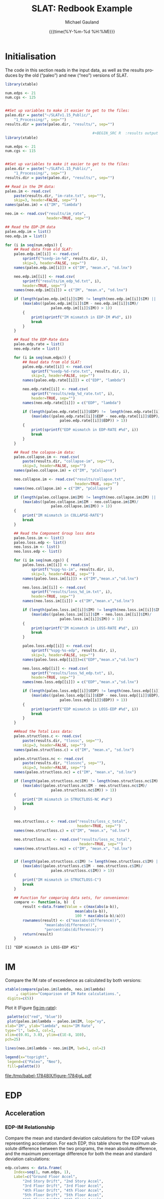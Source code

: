  #+Title:     SLAT: Redbook Example
#+AUTHOR:    Michael Gauland
#+EMAIL:     michael.gauland@canterbury.ac.nz
#+DATE:      {{{time(%Y-%m-%d %H:%M)}}}
#+DESCRIPTION: 
#+KEYWORDS:
#+LANGUAGE:  en
#+OPTIONS:   H:6 num:t toc:4 \n:nil @:t ::t |:t ^:{} -:t f:t *:t <:t
#+OPTIONS:   TeX:dvipng LaTeX:dvipng skip:nil d:nil todo:t pri:nil tags:not-in-toc
#+OPTIONS:   timestamp:t email:t
#+OPTIONS:   ':t
#+INFOJS_OPT: view:nil toc:t ltoc:t mouse:underline buttons:0 path:http://orgmode.org/org-info.js
#+EXPORT_SELECT_TAGS: export
#+EXPORT_EXCLUDE_TAGS: noexport
#+LaTeX_CLASS: article
#+LaTeX_CLASS_OPTIONS: [a4paper]
#+LATEX_HEADER: \usepackage{unicode-math}
#+LaTex_header: \usepackage{epstopdf}
#+LATEX_HEADER: \usepackage{register}
#+LATEX_HEADER: \usepackage{bytefield}
#+LATEX_HEADER: \usepackage{parskip}
#+LATEX_HEADER: \usepackage{tabulary}
#+LATEX_HEADER: \usepackage[section]{placeins}
#+LATEX_HEADER: \usepackage[htt]{hyphenat}
#+LATEX_HEADER: \setlength{\parindent}{0pt}
#+LATEX_HEADER: \lstset{keywordstyle=\color{blue}\bfseries}
#+LATEX_HEADER: \newfontfamily\listingsfont[Scale=.7]{DejaVu Sans Mono}
#+LATEX_HEADER: \lstset{basicstyle=\listingsfont}
#+LATEX_HEADER: \lstset{showspaces=false}
#+LATEX_HEADER: \lstset{columns=fixed}
#+LATEX_HEADER: \lstset{extendedchars=true}
#+LATEX_HEADER: \lstset{frame=shadowbox}
#+LATEX_HEADER: \lstset{basicstyle=\ttfamily}
#+LATEX_HEADER: \definecolor{mygray}{gray}{0.8}
#+LATEX_HEADER: \lstset{rulesepcolor=\color{mygray}}
#+LATEX_HEADER: \lstdefinelanguage{dash}{rulecolor=\color{green},rulesepcolor=\color{mygray},frameround=ffff,backgroundcolor=\color{white}}
#+LATEX_HEADER: \lstdefinelanguage{fundamental}{basicstyle=\ttfamily\scriptsize,rulesepcolor=\color{cyan},frameround=tttt,backgroundcolor=\color{white},breaklines=true}
#+LATEX_HEADER: \usepackage{pst-circ}
#+LATEX_HEADER: \usepackage[hang,small,bf]{caption}
#+LATEX_HEADER: \setlength{\captionmargin}{20pt}
#+LINK_UP:   
#+LINK_HOME: 
#+XSLT:
#+STARTUP: overview
#+STARTUP: align
#+STARTUP: noinlineimages
#+PROPERTY: header-args:R  :session *R-RB*
#+PROPERTY: header-args    :exports both

\clearpage
* Initialisation
  The code in this section reads in the input data, as well as the results
  produces by the old ("paleo") and new ("neo") versions of SLAT.

  #+BEGIN_SRC R  :results output :exports both
    library(xtable)

    num.edps <- 21
    num.cgs <- 125


    ##Set up variables to make it easier to get to the files:
    paleo.dir = paste("~/SLATv1.15_Public/",
        "1_Processing/", sep="")
    results.dir = paste(paleo.dir, "results/", sep="")

                                            ,#+BEGIN_SRC R  :results output :exports both
    library(xtable)

    num.edps <- 21
    num.cgs <- 115


    ##Set up variables to make it easier to get to the files:
    paleo.dir = paste("~/SLATv1.15_Public/",
        "1_Processing/", sep="")
    results.dir = paste(paleo.dir, "results/", sep="")

    ## Read in the IM data:
    paleo.im <- read.csv(
        paste(results.dir, "im-rate.txt", sep=""),
        skip=3, header=FALSE, sep="")
    names(paleo.im) = c("IM", "lambda")

    neo.im <- read.csv("results/im_rate", 
                       header=TRUE, sep="")

    ## Read the EDP-IM data
    paleo.edp.im = list()
    neo.edp.im = list()

    for (i in seq(num.edps)) {
        ## Read data from old SLAT:
        paleo.edp.im[[i]] <- read.csv(
            sprintf("%sedp-im-%d", results.dir, i),
            skip=3, header=FALSE, sep="")
        names(paleo.edp.im[[i]]) = c("IM", "mean.x", "sd.lnx")

        neo.edp.im[[i]] <- read.csv(
            sprintf("results/im_edp_%d.txt", i),
            header=TRUE, sep="")
        names(neo.edp.im[[i]]) = c("IM", "mean.x", "sd.lnx")

        if (length(paleo.edp.im[[i]]$IM) != length(neo.edp.im[[i]]$IM) ||
            (max(abs((paleo.edp.im[[i]]$IM - neo.edp.im[[i]]$IM)/
                         paleo.edp.im[[i]]$IM)) > 1))
            {
                print(sprintf("IM mismatch in EDP-IM #%d", i))
                break
            }
        }

        ## Read the EDP-Rate data
        paleo.edp.rate = list()
        neo.edp.rate = list()

        for (i in seq(num.edps)) {
            ## Read data from old SLAT:
            paleo.edp.rate[[i]] <- read.csv(
                sprintf("%sedp-%d-rate.txt", results.dir, i),
                skip=3, header=FALSE, sep="")
            names(paleo.edp.rate[[i]]) = c("EDP", "lambda")

            neo.edp.rate[[i]] <- read.csv(
                sprintf("results/edp_%d_rate.txt", i),
                header=TRUE, sep="")
            names(neo.edp.rate[[i]]) = c("EDP", "lambda")

            if (length(paleo.edp.rate[[i]]$EDP) !=  length(neo.edp.rate[[i]]$EDP) ||
                (max(abs((paleo.edp.rate[[i]]$EDP - neo.edp.rate[[i]]$EDP)/
                             paleo.edp.rate[[i]]$EDP)) > 1)) 
            {
                print(sprintf("EDP mismatch in EDP-RATE #%d", i))
                break
            }
        }

        ## Read the colapse-im data:
        paleo.collapse.im <- read.csv(
            paste(results.dir, "collapse-im", sep=""),
            skip=3, header=FALSE, sep="")
        names(paleo.collapse.im) = c("IM", "pCollapse")

        neo.collapse.im <- read.csv("results/collapse.txt", 
                                    header=TRUE, sep="")
        names(neo.collapse.im) = c("IM", "pCollapse")

        if (length(paleo.collapse.im$IM) != length(neo.collapse.im$IM) ||
            (max(abs((paleo.collapse.im$IM - neo.collapse.im$IM)/
                         paleo.collapse.im$IM)) > 1))
        {
            print("IM mismatch in COLLAPSE-RATE")
            break
        }

        ## Read the Component Group loss data
        paleo.loss.im <- list()
        paleo.loss.edp <- list()
        neo.loss.im <- list()
        neo.loss.edp <- list()

        for (i in seq(num.cgs)) {
            paleo.loss.im[[i]] <- read.csv(
                sprintf("%spg-%s-im", results.dir, i),
                skip=3, header=FALSE, sep="")
            names(paleo.loss.im[[i]]) = c("IM","mean.x","sd.lnx")

            neo.loss.im[[i]] <- read.csv(
                sprintf("results/loss_%d_im.txt", i),
                header=TRUE, sep="")
            names(neo.loss.im[[i]]) = c("IM","mean.x","sd.lnx")

            if (length(paleo.loss.im[[i]]$IM) != length(neo.loss.im[[i]]$IM) ||
                (max(abs((paleo.loss.im[[i]]$IM - neo.loss.im[[i]]$IM)/
                             paleo.loss.im[[i]]$IM)) > 1))
            {
                print(sprintf("IM mismatch in LOSS-RATE #%d", i))
                break
            }

            paleo.loss.edp[[i]] <- read.csv(
                sprintf("%spg-%s-edp", results.dir, i),
                skip=3, header=FALSE, sep="")
            names(paleo.loss.edp[[i]])=c("EDP","mean.x","sd.lnx")

            neo.loss.edp[[i]] <- read.csv(
                sprintf("results/loss_%d_edp.txt", i),
                header=TRUE, sep="")
            names(neo.loss.edp[[i]]) = c("EDP","mean.x","sd.lnx")

            if (length(paleo.loss.edp[[i]]$EDP) != length(neo.loss.edp[[i]]$EDP) ||
                (max(abs((paleo.loss.edp[[i]]$EDP - neo.loss.edp[[i]]$EDP)/
                             paleo.loss.edp[[i]]$EDP)) > 1))
            {
                print(sprintf("EDP mismatch in LOSS-EDP #%d", i))
                break
            }
        }

        ##Read the Total Loss data:
        paleo.structloss.c <- read.csv(
            paste(results.dir, "tlossc", sep=""),
            skip=3, header=FALSE, sep="")
        names(paleo.structloss.c) = c("IM", "mean.x", "sd.lnx")

        paleo.structloss.nc <- read.csv(
            paste(results.dir, "tlossnc", sep=""),
            skip=3, header=FALSE, sep="")
        names(paleo.structloss.nc) = c("IM", "mean.x", "sd.lnx")

        if (length(paleo.structloss.nc$IM) != length(neo.structloss.nc$IM) ||
            (max(abs((paleo.structloss.nc$IM - neo.structloss.nc$IM)/
                         paleo.structloss.nc$IM)) > 1))
        {
            print("IM mismatch in STRUCTLOSS-NC #%d")
            break
        }


        neo.structloss.c <- read.csv("results/loss_c_total", 
                                     header=TRUE, sep="")
        names(neo.structloss.c) = c("IM", "mean.x", "sd.lnx")

        neo.structloss.nc <- read.csv("results/loss_nc_total", 
                                      header=TRUE, sep="")
        names(neo.structloss.nc) = c("IM", "mean.x", "sd.lnx")


        if (length(paleo.structloss.c$IM) != length(neo.structloss.c$IM) ||
            (max(abs((paleo.structloss.c$IM - neo.structloss.c$IM)/
                         paleo.structloss.c$IM)) > 1))
        {
            print("IM mismatch in STRUCTLOSS-C")
            break
        }

        ## Function for comparing data sets, for convenience:
        compare <- function(a, b)  {
            result <-data.frame(Value = c(max(abs(a-b)),
                                    mean(abs(a-b)),
                                    100 * max(abs(a-b)/a)))
            rownames(result) <- c("max(abs(difference))",
    			      "mean(abs(difference))",
    			      "percent(abs(difference))")
            return(result)
        }
  #+END_SRC

  #+RESULTS:
  : [1] "EDP mismatch in LOSS-EDP #51"



\clearpage
* IM
  Compare the IM rate of exceedence as calculated by both versions:
  #+BEGIN_SRC R :results output latex :exports both
    xtable(compare(paleo.im$lambda, neo.im$lambda)
         , caption="Comparison of IM Rate calculations.",
  	 digits=c(5))
  #+END_SRC

  #+RESULTS:

  Plot it (Figure [[fig:im-rate]]):
  <<code:im-rate-plot>>
  #+NAME: im-rate
  #+HEADER: :results graphics :exports both
  #+HEADER: :file (org-babel-temp-file "./figure-" ".pdf")
  #+BEGIN_SRC R
     palette(c("red", "blue"))
     plot(paleo.im$lambda ~ paleo.im$IM, log="xy", 
  	xlab="IM", ylab="lambda", main="IM Rate",
  	type="l", lwd=3, col=1,
  	xlim=c(0.01, 3.0), ylim=c(1E-8, 1E0),
  	pch=25)

    lines(neo.im$lambda ~ neo.im$IM, lwd=1, col=2)

    legend(x="topright",
  	 legend=c("Paleo", "Neo"),
  	 fill=palette())
  #+END_SRC

  #+CAPTION: IM rate comparison ([[code:im-rate-plot][code]]).
  #+ATTR_LaTeX: :width \textwidth*4/4 :placement [h!bt]
  #+NAME: fig:im-rate
  #+RESULTS: im-rate
  [[file:/tmp/babel-17848lX/figure-1784lgL.pdf]]

\clearpage
* EDP
** Acceleration
*** EDP-IM Relationship
    Compare the mean and standard deviation calculations for the EDP values
    representing acceleration. For each EDP, this table shows the maximum
    absolute difference between the two programs, the mean absolute difference,
    and the maximum percentage difference for both the mean and standard
    deviation calculations:
    #+BEGIN_SRC R :results output latex :exports both
      edp.columns <- data.frame(
          Index=seq(1, num.edps, 1),
          Label=c("Ground Floor Accel",
              "2nd Story Drift", "2nd Story Accel",
              "3rd Floor Drift", "3rd Floor Accel",
              "4th Floor Drift", "4th Floor Accel",
              "5th Floor Drift", "5th Floor Accel",
              "6th Floor Drift", "6th Floor Accel",
              "7th Floor Drift", "7th Floor Accel",
              "8th Floor Drift", "8th Floor Accel",
              "9th Floor Drift", "9th Floor Accel",
              "10th Floor Drift", "10th Floor Accel",
              "Roof Drift", "Roof Accel"),
          stringsAsFactors=FALSE)

      acceleration.cols = edp.columns[seq(1, num.edps, 2),]
      drift.cols = edp.columns[seq(2, num.edps, 2),]

      edp.comparion <- as.data.frame(
          matrix(nrow=length(acceleration.cols$Index), ncol=7),
          stringsasfactors=FALSE)
      names(edp.comparion) <- c("Floor", "mean.max", "mean.avg",
                                "mean.pct", "sd.max", "sd.avg",
                                "sd.pct")

      for (i in 1:nrow(acceleration.cols)) {
          index <- acceleration.cols[i,]$Index
          edp.comparion[i,]$Floor <- acceleration.cols[i,]$Label

          temp <- compare(paleo.edp.im[[index]]$mean.x,
                          neo.edp.im[[index]]$mean.x)

          edp.comparion[i,]$mean.max <- temp[1,]
          edp.comparion[i,]$mean.avg <- temp[2,]
          edp.comparion[i,]$mean.pct <- temp[3,]

          temp <- compare(paleo.edp.im[[index]]$sd.lnx,
                          neo.edp.im[[index]]$sd.lnx)
          edp.comparion[i,]$sd.max <- temp[1,]
          edp.comparion[i,]$sd.avg <- temp[2,]
          edp.comparion[i,]$sd.pct <- temp[3,]
      }
      print(
          xtable(edp.comparion, 
                 caption="Comparison of EDP-IM calculations 
                          for acceleration EDPs.",
                 digits=c(5)),
          include.rownames=FALSE)
    #+END_SRC

    #+RESULTS:

    Plot the mean (Figure [[fig:accel-im-mean]]) and standard deviation (Figure [[fig:accel-im-sd-lnx]]):
    <<code:accel-im-mean>>
    #+NAME: accel-im-mean
    #+HEADER: :results graphics :exports both
    #+HEADER: :file (org-babel-temp-file "./figure-" ".pdf")
    #+BEGIN_SRC R
      palette(rainbow(nrow(acceleration.cols)))

      x.range <- c()
      y.range <- c()
      for (i in acceleration.cols$Index) {
          x.range <-range(x.range, paleo.edp.im[[i]]$IM)
          y.range <-range(y.range, paleo.edp.im[[i]]$mean.x)
      }
      plot(NULL, xlim=x.range, ylim=y.range, 
           xlab="IM", ylab="Mean Acceleration",
           main="Mean Acceleration vs. IM")

      for (i in 1:nrow(acceleration.cols)) {
          index = acceleration.cols[i,]$Index
          lines(paleo.edp.im[[index]]$mean.x ~
                paleo.edp.im[[index]]$IM, 
                col=i, lwd=3)

          lines(neo.edp.im[[index]]$mean.x ~ 
                neo.edp.im[[index]]$IM, 
                lwd=1)
      }
      legend(x="topleft", legend=acceleration.cols$Label,
    	 fill=palette())
    #+END_SRC

    #+CAPTION: mean(Acceleration EDP) vs. IM ([[code:accel-im-mean][code]]).
    #+ATTR_LaTeX: :width \textwidth*4/4 :placement [h!bt]
    #+NAME: fig:accel-im-mean
    #+RESULTS: accel-im-mean
    [[file:/tmp/babel-1757XZc/figure-1757ama.pdf]]

    #+NAME: accel-im-sd-lnx
    #+HEADER: :results graphics :exports both
    #+HEADER: :file (org-babel-temp-file "./figure-" ".pdf")
    #+BEGIN_SRC R
      palette(rainbow(nrow(acceleration.cols)))

      x.range <- c()
      y.range <- c()
      for (i in acceleration.cols$Index) {
          x.range <-range(x.range, paleo.edp.im[[i]]$IM)
          y.range <-range(y.range, paleo.edp.im[[i]]$sd.lnx)
      }
      plot(NULL, xlim=x.range, ylim=y.range, 
           xlab="IM", ylab="Sd Acceleration",
           main="Sd Acceleration vs. IM")

      for (i in 1:nrow(acceleration.cols)) {
          index = acceleration.cols[i,]$Index
          lines(paleo.edp.im[[index]]$sd.lnx ~ 
                paleo.edp.im[[index]]$IM, 
                col=i, lwd=3)

          lines(neo.edp.im[[index]]$sd.lnx ~ 
                neo.edp.im[[index]]$IM, 
                lwd=1)
      }
      legend(x="topright", legend=acceleration.cols$Label,
    	 fill=palette())
    #+END_SRC

    #+CAPTION: SD(ln(Acceleration EDP)) vs. IM ([[accel-im-sd-lnx][code]])
    #+ATTR_LaTeX: :width \textwidth*4/4 :placement [h!bt]
    #+NAME: fig:accel-im-sd-lnx
    #+RESULTS: accel-im-sd-lnx
    [[file:/tmp/babel-1757XZc/figure-17570Bb.pdf]]

\clearpage
*** Rate Relationship
    Compare the EDP-RATE calculations, for acceleration-type EDPS:
    #+BEGIN_SRC R :results output latex :exports both
      edp.comparion <- as.data.frame(
          matrix(nrow=length(acceleration.cols$Index), ncol=4),
          stringsasfactors=FALSE)

      names(edp.comparion) <- c("Floor", "mean", "avg", "pct")

      for (i in 1:nrow(acceleration.cols)) {
          index <- acceleration.cols[i,]$Index
          edp.comparion[i,]$Floor <- acceleration.cols[i,]$Label

          temp <- compare(paleo.edp.rate[[index]]$lambda,
                          neo.edp.rate[[index]]$lambda)

          edp.comparion[i,]$mean <- temp[1,]
          edp.comparion[i,]$avg <- temp[2,]
          edp.comparion[i,]$pct <- temp[3,]
      }
      print(xtable(edp.comparion,
                   caption="Comparion of EDP-RATE calculations, for 
    			acceleration-type EDPs",
                   digits=5),
    	include.rownames=FALSE)
     #+END_SRC

     #+RESULTS:

     Plot the calculated curves (Figure [[fig:accel-im-lambda]]):
    #+NAME: accel-im-lambda
    #+HEADER: :results graphics :exports both
    #+HEADER: :file (org-babel-temp-file "./figure-" ".pdf")
    #+BEGIN_SRC R
      palette(rainbow(nrow(acceleration.cols)))

      x.range <- c()
      y.range <- c()
      for (i in acceleration.cols$Index) {
          x.range <-range(x.range, paleo.edp.rate[[i]]$EDP)
          y.range <-range(y.range, paleo.edp.rate[[i]]$lambda)
      }
      plot(NULL, xlim=x.range, ylim=y.range, 
           xlab="EDP", ylab="Lambda",
           log="y",
           main="Lambda(Acceleration) vs. EDP")

      for (i in 1:nrow(acceleration.cols)) {
          index = acceleration.cols[i,]$Index
          lines(paleo.edp.rate[[index]]$lambda ~
                paleo.edp.rate[[index]]$EDP, col=i, lwd=3)

          lines(neo.edp.rate[[index]]$lambda ~
                neo.edp.rate[[index]]$EDP, lwd=1)
      }
      legend(x="topright", legend=acceleration.cols$Label,
    	 fill=palette())
    #+END_SRC

    #+CAPTION: SD(ln(Acceleration EDP)) vs. IM ([[accel-im-lambda][code]])
    #+ATTR_LaTeX: :width \textwidth*4/4 :placement [h!bt]
    #+NAME: fig:accel-im-lambda
    #+RESULTS: accel-im-lambda
    [[file:/tmp/babel-1757XZc/figure-17571Ci.pdf]]

\clearpage
** Drift   
*** EDP-IM Relationship
    Compare the mean and standard deviation calculations for the EDP values
    representing drift. For each EDP, this table shows the maximum
    absolute difference between the two programs, the mean absolute difference,
    and the maximum percentage difference for both the mean and standard
    deviation calculations:
    #+BEGIN_SRC R :results output latex :exports both
      edp.comparion <- as.data.frame(
          matrix(nrow=length(drift.cols$Index), ncol=7),
          stringsasfactors=FALSE)

      names(edp.comparion) <- c("Floor", "mean.max", "mean.avg",
                                "mean.pct", "sd.max", "sd.avg", 
                                "sd.pct")

      for (i in 1:nrow(drift.cols)) {
          index <- drift.cols[i,]$Index
          edp.comparion[i,]$Floor <- drift.cols[i,]$Label

          temp <- compare(paleo.edp.im[[index]]$mean.x,
                          neo.edp.im[[index]]$mean.x)
          edp.comparion[i,]$mean.max <- temp[1,]
          edp.comparion[i,]$mean.avg <- temp[2,]
          edp.comparion[i,]$mean.pct <- temp[3,]

          temp <- compare(paleo.edp.im[[index]]$sd.lnx,
                          neo.edp.im[[index]]$sd.lnx)
          edp.comparion[i,]$sd.max <- temp[1,]
          edp.comparion[i,]$sd.avg <- temp[2,]
          edp.comparion[i,]$sd.pct <- temp[3,]
      }
      print(xtable(edp.comparion, 
                   caption="Comparison of EDP-IM calculations
    			for drift EDPs.",
                   digits=c(5)),
    	include.rownames=FALSE)
    #+END_SRC

    Plot the mean (Figure [[fig:drift-im-mean]]) and standard deviation (Figure [[fig:drift-im-sd-lnx]]):
    #+NAME: drift-im-mean
    #+HEADER: :results graphics
    #+HEADER: :file (org-babel-temp-file "./figure-" ".pdf")
    #+BEGIN_SRC R
      palette(rainbow(nrow(drift.cols)))

      x.range <- c()
      y.range <- c()
      for (i in drift.cols$Index) {
          x.range <-range(x.range, paleo.edp.im[[i]]$IM)
          y.range <-range(y.range, paleo.edp.im[[i]]$mean.x)
      }
      plot(NULL, xlim=x.range, ylim=y.range, 
           xlab="IM", ylab="Mean Drift",
           main="Mean Drift vs. IM")

      for (i in 1:nrow(drift.cols)) {
          index = drift.cols[i,]$Index
          lines(paleo.edp.im[[index]]$mean.x ~
                paleo.edp.im[[index]]$IM, col=i, lwd=3)

          lines(neo.edp.im[[index]]$mean.x ~
                neo.edp.im[[index]]$IM, lwd=1)
      }
      legend(x="topleft", legend=drift.cols$Label,
    	 fill=palette())
    #+END_SRC

    #+CAPTION: mean(Drift EDP) vs. IM ([[drift-im-mean][code]]).
    #+ATTR_LaTeX: :width \textwidth*4/4 :placement [h!bt]
    #+NAME: fig:drift-im-mean
    #+RESULTS: drift-im-mean
    [[file:/tmp/babel-1757XZc/figure-1757ama.pdf]]

    #+NAME: drift-im-sd-lnx
    #+HEADER: :results graphics
    #+HEADER: :file (org-babel-temp-file "./figure-" ".pdf")
    #+BEGIN_SRC R
      palette(rainbow(nrow(drift.cols)))

      x.range <- c()
      y.range <- c()
      for (i in drift.cols$Index) {
          x.range <-range(x.range, paleo.edp.im[[i]]$IM)
          y.range <-range(y.range, paleo.edp.im[[i]]$sd.lnx)
      }
      plot(NULL, xlim=x.range, ylim=y.range, 
           xlab="IM", ylab="Sd Drift",
           main="Sd Drift vs. IM")

      for (i in 1:nrow(drift.cols)) {
          index = drift.cols[i,]$Index
          lines(paleo.edp.im[[index]]$sd.lnx ~
                paleo.edp.im[[index]]$IM, col=i, lwd=3)

          lines(neo.edp.im[[index]]$sd.lnx ~
                neo.edp.im[[index]]$IM, lwd=1)
      }
      legend(x="topright", legend=drift.cols$Label, 
    	 fill=palette())
    #+END_SRC

    #+CAPTION: SD(ln(Drift EDP)) vs. IM ([[drift-im-sd-lnx][code]])
    #+ATTR_LaTeX: :width \textwidth*4/4 :placement [h!bt]
    #+NAME: fig:drift-im-sd-lnx
    #+RESULTS: drift-im-sd-lnx
    [[file:/tmp/babel-1757XZc/figure-17570Bb.pdf]]

\clearpage
*** Rate Relationship
    Compare the EDP-RATE calculations, for drift-type EDPS:
    #+BEGIN_SRC R :results output latex
      edp.comparion <- as.data.frame(
          matrix(nrow=length(drift.cols$Index), ncol=4),
          stringsasfactors=FALSE)

      names(edp.comparion) <- c("Floor", "mean", "avg", "pct")

      for (i in 1:nrow(drift.cols)) {
          index <- drift.cols[i,]$Index
          edp.comparion[i,]$Floor <- drift.cols[i,]$Label

          temp <- compare(paleo.edp.rate[[index]]$lambda,
                          neo.edp.rate[[index]]$lambda)
          edp.comparion[i,]$mean <- temp[1,]
          edp.comparion[i,]$avg <- temp[2,]
          edp.comparion[i,]$pct <- temp[3,]
      }
      print(xtable(edp.comparion,
                   caption="Comparion of EDP-RATE calculations,
    			for drift-type EDPs",
                   digits=5),
    	include.rownames=FALSE)
     #+END_SRC

     #+RESULTS:

     Plot the calculated curves (Figure [[fig:drift-im-lambda]]):
    #+NAME: drift-im-lambda
    #+HEADER: :results graphics
    #+HEADER: :file (org-babel-temp-file "./figure-" ".pdf")
    #+BEGIN_SRC R
      palette(rainbow(nrow(drift.cols)))

      x.range <- c()
      y.range <- c()
      for (i in drift.cols$Index) {
          x.range <-range(x.range, paleo.edp.rate[[i]]$EDP)
          y.range <-range(y.range, paleo.edp.rate[[i]]$lambda)
      }
      plot(NULL, xlim=x.range, ylim=y.range, 
           xlab="EDP", ylab="Lambda",
           log="y",
           main="Lambda(Drift) vs. EDP")

      for (i in 1:nrow(drift.cols)) {
          index = drift.cols[i,]$Index
          lines(paleo.edp.rate[[index]]$lambda ~ 
                paleo.edp.rate[[index]]$EDP, col=i, lwd=3)

          lines(neo.edp.rate[[index]]$lambda ~ 
                neo.edp.rate[[index]]$EDP, lwd=1)
      }
      legend(x="topright", legend=drift.cols$Label, 
    	 fill=palette())
    #+END_SRC

    #+CAPTION: SD(ln(Drift EDP)) vs. IM ([[drift-im-lambda][code]])
    #+ATTR_LaTeX: :width \textwidth*4/4 :placement [h!bt]
    #+NAME: fig:drift-im-lambda
    #+RESULTS: drift-im-lambda
    [[file:/tmp/babel-1757XZc/figure-17571Ci.pdf]]
\clearpage
* COLLAPSE
  Compare the two versions:
  #+BEGIN_SRC R :results output latex
    xtable(compare(paleo.collapse.im$pCollapse,
    	       neo.collapse.im$pCollapse),
  	 caption="Comparison of Collapse-IM calculations.",
  	 digits=c(5))
  #+END_SRC

  #+RESULTS:

  Plot it the collapse curves:
  #+NAME: collapse-im
  #+HEADER: :results graphics
  #+HEADER: :file (org-babel-temp-file "./figure-" ".pdf")
  #+BEGIN_SRC R 
    palette(c("red", "blue"))
    plot(paleo.collapse.im$pCollapse ~ paleo.collapse.im$IM, 
         log="", lwd=5,
         xlab="IM", ylab="pCollapse", main="COLLAPSE Rate",
         type="p", col=1)

    lines(neo.collapse.im$pCollapse ~ neo.collapse.im$IM, 
        col=2, lwd=3)

    legend(x="right",
         legend=c("Paleo", "Neo"),
         fill=palette())
  #+END_SRC

  #+CAPTION: Probability of Collapse calculations
  #+ATTR_LaTeX: :width \textwidth*4/4 :placement [h!bt]
  #+NAME: fig:collapse-im
  #+RESULTS: collapse-im
  [[file:/tmp/babel-1757XZc/figure-1757lVt.pdf]]

  The overall rate of collapse:
  #+BEGIN_SRC R  :results value 
    paleo.rate <- scan(paste(results.dir, "collapse-rate", 
                             sep=""), skip=3)
    neo.rate <- as.numeric(scan("results/collrate.txt", 
                                what="string")[8])
    paste(
        sprintf("Paleo: %5.3e; Neo: %5.3e; error: %3.2f%%", 
                paleo.rate,
                neo.rate, 
                (100*abs(neo.rate - paleo.rate)/paleo.rate)),
        sep="\n")
  #+END_SRC
  
  #+RESULTS:
  : Paleo: 2.125e-04; Neo: 2.159e-04; error: 1.57%

\clearpage
* Component Groups
  #+BEGIN_SRC R :results output latex :exports both
    ## This data comes from the old Example 2 input file, desc
    ## ribing the component groups:
    cgs.descrip <- data.frame(

        matrix( c(1, 2, 2, 20, 2, 2, 2, 32, 3, 2, 4, 20, 4,
    2, 4, 32, 5, 2, 6, 20, 6, 2, 6, 32, 7, 2, 8, 20, 8, 2,
    8, 32, 9, 2, 10, 20, 10, 2, 10, 32, 11, 2, 12, 20, 12,
    2, 12, 32, 13, 2, 14, 20, 14, 2, 14, 32, 15, 2, 16, 20,
    16, 2, 16, 32, 17, 2, 18, 20, 18, 2, 18, 32, 19, 2, 20,
    20, 20, 2, 20, 32, 21, 3, 2, 20, 22, 3, 4, 20, 23, 3,
    6, 20, 24, 3, 8, 20, 25, 3, 10, 20, 26, 3, 12, 20, 27,
    3, 14, 20, 28, 3, 16, 20, 29, 3, 18, 20, 30, 3, 20, 20,
    31, 105, 2, 728, 32, 105, 4, 728, 33, 105, 6, 728, 34,
    105, 8, 728, 35, 105, 10, 728, 36, 105, 12, 728, 37,
    105, 14, 728, 38, 105, 16, 728, 39, 105, 18, 728, 40,
    105, 20, 728, 41, 106, 2, 728, 42, 106, 4, 728, 43,
    106, 6, 728, 44, 106, 8, 728, 45, 106, 10, 728, 46,
    106, 12, 728, 47, 106, 14, 728, 48, 106, 16, 728, 49,
    106, 18, 728, 50, 106, 20, 728, 51, 107, 2, 157, 52,
    107, 4, 157, 53, 107, 6, 157, 54, 107, 8, 157, 55, 107,
    10, 157, 56, 107, 12, 157, 57, 107, 14, 157, 58, 107,
    16, 157, 59, 107, 18, 157, 60, 107, 20, 157, 61, 203,
    3, 728, 62, 203, 5, 728, 63, 203, 7, 728, 64, 203, 9,
    728, 65, 203, 11, 728, 66, 203, 13, 728, 67, 203, 15,
    728, 68, 203, 17, 728, 69, 203, 19, 728, 70, 203, 21,
    728, 71, 211, 3, 73, 72, 211, 5, 73, 73, 211, 7, 73,
    74, 211, 9, 73, 75, 211, 11, 73, 76, 211, 13, 73, 77,
    211, 15, 73, 78, 211, 17, 73, 79, 211, 19, 73, 80, 211,
    21, 73, 81, 205, 21, 4, 82, 214, 1, 10, 83, 214, 3, 10,
    84, 214, 5, 10, 85, 214, 7, 10, 86, 214, 9, 10, 87,
    214, 11, 10, 88, 214, 13, 10, 89, 214, 15, 10, 90, 214,
    17, 10, 91, 214, 19, 10, 92, 108, 2, 10, 93, 108, 4,
    10, 94, 108, 6, 10, 95, 108, 8, 10, 96, 108, 10, 10,
    97, 108, 12, 10, 98, 108, 14, 10, 99, 108, 16, 10, 100,
    108, 18, 10, 101, 108, 20, 10, 102, 208, 1, 53, 103,
    208, 3, 53, 104, 208, 5, 53, 105, 208, 7, 53, 106, 208,
    9, 53, 107, 208, 11, 53, 108, 208, 13, 53, 109, 208,
    15, 53, 110, 208, 17, 53, 111, 208, 19, 53, 112, 209,
    5, 16, 113, 209, 11, 16, 114, 209, 19, 16, 115, 210, 1,
    80, 116, 210, 3, 80, 117, 210, 5, 80, 118, 210, 7, 80,
    119, 210, 9, 80, 120, 210, 11, 80, 121, 210, 13, 80,
    122, 210, 15, 80, 123, 210, 17, 80, 124, 210, 19, 80,
    125, 204, 1, 2),
               ncol=4, byrow=TRUE) )

    names(cgs.descrip) <- c("Index","Type","EDP","Quantity") 
    component.types <- levels(factor(cgs.descrip$Type))
#+END_SRC

** Loss-EDP Relation
   #+BEGIN_SRC R :results output latex :exports both
    ## This data comes from the old Example 2 input file, desc
    ## ribing the component groups:
    cg.edp.summary <- as.data.frame(matrix(nrow=num.cgs, ncol=6))
    names(cg.edp.summary) <- c("mean.max", "mean.avg", "mean.pct",
    		       "sd.max", "sd.avg", "sd.pct")

    for (i in 1:num.cgs) {
        temp <- compare(paleo.loss.edp[[i]]$mean.x, 
                        neo.loss.edp[[i]]$mean.x)
        cg.edp.summary[i,]$mean.max <- temp[1,]
        cg.edp.summary[i,]$mean.avg <- temp[2,]
        cg.edp.summary[i,]$mean.pct <- temp[3,]

        temp <- compare(paleo.loss.edp[[i]]$sd.lnx,
                        neo.loss.edp[[i]]$sd.lnx)
        cg.edp.summary[i,]$sd.max <- temp[1,]
        cg.edp.summary[i,]$sd.avg <- temp[2,]
        cg.edp.summary[i,]$sd.pct <- temp[3,]
    }
   #+END_SRC

    
   #+BEGIN_SRC R :results output :exports both
    ## Function to print summary table of  group-EDP relations
    print.cg.edp.summary <- function(CG) {
        print(
            xtable(
                cg.edp.summary[cgs.descrip
  			 [cgs.descrip$Type==CG,]$Index,],
                caption=sprintf("Comparison of Component
    			      Groups of type #%s.", CG),
                digits=3))
    }
   #+END_SRC

   #+BEGIN_SRC R :results output :exports both
    ## Function to plot component group-EDP relations
    plot_cg_edp <- function(CG) {
        par(mfrow=c(2,1))
        components<-cgs.descrip[cgs.descrip$Type == CG,]$Index
        palette(rainbow(max(length(components), 2)))

        x.range <- c()
        y.range <- c()
        for (c in components) {
            x.range<-range(x.range, paleo.loss.edp[[c]]$EDP)
            y.range<-range(y.range,paleo.loss.edp[[c]]$mean.x)

            x.range<-range(x.range, neo.loss.edp[[c]]$EDP)
            y.range<-range(y.range,neo.loss.edp[[c]]$mean.x)
        }
        plot(NULL, xlim=x.range, ylim=y.range, 
             xlab="EDP", ylab="Mean(Loss)",
             log="",
             main=sprintf("Mean(Loss) vs. EDP, Component #%d", 
                 CG))

        for (i in 1:length(components)) {
            index = components[i]
            lines(paleo.loss.edp[[index]]$mean.x ~ 
  		paleo.loss.edp[[index]]$EDP, 
  		col=i, lwd=3)

            lines(neo.loss.edp[[index]]$mean.x ~ 
  		neo.loss.edp[[index]]$EDP, lwd=1)
        }
        ##legend(x="topright", legend=components, fill=palette())

        x.range <- c()
        y.range <- c()
        for (c in components) {
            x.range<-range(x.range,paleo.loss.edp[[c]]$EDP)
            y.range<-range(y.range,paleo.loss.edp[[c]]$sd.lnx)

            x.range<-range(x.range,neo.loss.edp[[c]]$EDP)
            y.range<-range(y.range,neo.loss.edp[[c]]$sd.lnx)
        }
        plot(NULL, xlim=x.range, ylim=y.range, 
             xlab="EDP", ylab="SD(ln(Loss))",
             log="",
             main=sprintf(
                 "SD(ln(Loss)) vs. EDP, Component #%d",
                 CG))

        for (i in 1:length(components)) {
            index = components[i]
            lines(paleo.loss.edp[[index]]$sd.lnx ~
  		paleo.loss.edp[[index]]$EDP,
  		col=i, lwd=3)

            lines(neo.loss.edp[[index]]$sd.lnx ~ 
  		neo.loss.edp[[index]]$EDP, 
  		lwd=1)
        }
        legend(x="topright", legend=components, fill=palette(), 
               ncol=4)
    }
   #+END_SRC

   #+RESULTS:

   \clearpage
*** Component Type #2
    #+BEGIN_SRC R :results output latex :exports both
      CG = 2
      print.cg.edp.summary(CG)
    #+END_SRC

    #+NAME: cg-2-edp
    #+HEADER: :results graphics
    #+HEADER: :file (org-babel-temp-file "./figure-" ".pdf")
    #+BEGIN_SRC R
      plot_cg_edp(2)
    #+END_SRC

    #+CAPTION: Components of type #2
    #+ATTR_LaTeX: :width \textwidth*4/4 :placement [h!bt]
    #+NAME: fig:cg-2-edp
    #+RESULTS: cg-2-edp
    [[file:/tmp/babel-1757XZc/figure-1757XMn.pdf]]

    \clearpage
*** Component Type #3
    #+BEGIN_SRC R :results output latex :exports both
      CG = 3
      print.cg.edp.summary(CG)
    #+END_SRC

    #+NAME: cg-3-edp
    #+HEADER: :results graphics
    #+HEADER: :file (org-babel-temp-file "./figure-" ".pdf")
    #+BEGIN_SRC R
      plot_cg_edp(CG)
    #+END_SRC

    #+CAPTION: Components of type #3
    #+ATTR_LaTeX: :width \textwidth*4/4 :placement [h!bt]
    #+NAME: fig:cg-3-edp
    #+RESULTS: cg-3-edp
    [[file:/tmp/babel-1757XZc/figure-1757XMn.pdf]]

    \clearpage
*** Component Type #105
    #+BEGIN_SRC R :results output latex :exports both
      CG = 105
      print.cg.edp.summary(CG)
    #+END_SRC

    #+NAME: cg-105-edp
    #+HEADER: :results graphics
    #+HEADER: :file (org-babel-temp-file "./figure-" ".pdf")
    #+BEGIN_SRC R
      plot_cg_edp(CG)
    #+END_SRC

    #+CAPTION: Components of type #105
    #+ATTR_LaTeX: :width \textwidth*4/4 :placement [h!bt]
    #+NAME: fig:cg-105-edp
    #+RESULTS: cg-105-edp
    [[file:/tmp/babel-1757XZc/figure-1757XMn.pdf]]

    \clearpage
*** Component Type #106
    #+BEGIN_SRC R :results output latex :exports both
      CG = 106
      print.cg.edp.summary(CG)
    #+END_SRC

    #+NAME: cg-106-edp
    #+HEADER: :results graphics
    #+HEADER: :file (org-babel-temp-file "./figure-" ".pdf")
    #+BEGIN_SRC R
      plot_cg_edp(CG)
    #+END_SRC

    #+CAPTION: Components of type #106
    #+ATTR_LaTeX: :width \textwidth*4/4 :placement [h!bt]
    #+NAME: fig:cg-106-edp
    #+RESULTS: cg-106-edp
    [[file:/tmp/babel-1757XZc/figure-1757XMn.pdf]]

    \clearpage
*** Component Type #107
    #+BEGIN_SRC R :results output latex :exports both
      CG = 107
      print.cg.edp.summary(CG)
    #+END_SRC

    #+NAME: cg-107-edp
    #+HEADER: :results graphics
    #+HEADER: :file (org-babel-temp-file "./figure-" ".pdf")
    #+BEGIN_SRC R
      plot_cg_edp(CG)
    #+END_SRC

    #+CAPTION: Components of type #107
    #+ATTR_LaTeX: :width \textwidth*4/4 :placement [h!bt]
    #+NAME: fig:cg-107-edp
    #+RESULTS: cg-107-edp
    [[file:/tmp/babel-1757XZc/figure-1757XMn.pdf]]

    \clearpage
*** Component Type #108
    #+BEGIN_SRC R :results output latex :exports both
      CG = 108
      print.cg.edp.summary(CG)
    #+END_SRC

    #+NAME: cg-108-edp
    #+HEADER: :results graphics
    #+HEADER: :file (org-babel-temp-file "./figure-" ".pdf")
    #+BEGIN_SRC R
      plot_cg_edp(CG)
    #+END_SRC

    #+CAPTION: Components of type #108
    #+ATTR_LaTeX: :width \textwidth*4/4 :placement [h!bt]
    #+NAME: fig:cg-108-edp
    #+RESULTS: cg-108-edp
    [[file:/tmp/babel-1757XZc/figure-1757XMn.pdf]]

    \clearpage
*** Component Type #203
    #+BEGIN_SRC R :results output latex :exports both
      CG = 203
      print.cg.edp.summary(CG)
    #+END_SRC

    #+NAME: cg-203-edp
    #+HEADER: :results graphics
    #+HEADER: :file (org-babel-temp-file "./figure-" ".pdf")
    #+BEGIN_SRC R
      plot_cg_edp(CG)
    #+END_SRC

    #+CAPTION: Components of type #203
    #+ATTR_LaTeX: :width \textwidth*4/4 :placement [h!bt]
    #+NAME: fig:cg-203-edp
    #+RESULTS: cg-203-edp
    [[file:/tmp/babel-1757XZc/figure-1757XMn.pdf]]

    \clearpage
*** Component Type #204
    #+BEGIN_SRC R :results output latex :exports both
      CG = 204
      print.cg.edp.summary(CG)
    #+END_SRC

    #+NAME: cg-204-edp
    #+HEADER: :results graphics
    #+HEADER: :file (org-babel-temp-file "./figure-" ".pdf")
    #+BEGIN_SRC R
      plot_cg_edp(CG)
    #+END_SRC

    #+CAPTION: Components of type #204
    #+ATTR_LaTeX: :width \textwidth*4/4 :placement [h!bt]
    #+NAME: fig:cg-204-edp
    #+RESULTS: cg-204-edp
    [[file:/tmp/babel-1757XZc/figure-1757XMn.pdf]]

    \clearpage
*** Component Type #205
    #+BEGIN_SRC R :results output latex :exports both
      CG = 205
      print.cg.edp.summary(CG)
    #+END_SRC

    #+NAME: cg-205-edp
    #+HEADER: :results graphics
    #+HEADER: :file (org-babel-temp-file "./figure-" ".pdf")
    #+BEGIN_SRC R
      plot_cg_edp(CG)
    #+END_SRC

    #+CAPTION: Components of type #205
    #+ATTR_LaTeX: :width \textwidth*4/4 :placement [h!bt]
    #+NAME: fig:cg-205-edp
    #+RESULTS: cg-205-edp
    [[file:/tmp/babel-1757XZc/figure-1757XMn.pdf]]

    \clearpage
*** Component Type #208
    #+BEGIN_SRC R :results output latex :exports both
      CG = 208
      print.cg.edp.summary(CG)
    #+END_SRC

    #+NAME: cg-208-edp
    #+HEADER: :results graphics
    #+HEADER: :file (org-babel-temp-file "./figure-" ".pdf")
    #+BEGIN_SRC R
      plot_cg_edp(CG)
    #+END_SRC

    #+CAPTION: Components of type #208
    #+ATTR_LaTeX: :width \textwidth*4/4 :placement [h!bt]
    #+NAME: fig:cg-208-edp
    #+RESULTS: cg-208-edp
    [[file:/tmp/babel-1757XZc/figure-1757XMn.pdf]]

    \clearpage
*** Component Type #209
    #+BEGIN_SRC R :results output latex :exports both
      CG = 209
      print.cg.edp.summary(CG)
    #+END_SRC

    #+NAME: cg-209-edp
    #+HEADER: :results graphics
    #+HEADER: :file (org-babel-temp-file "./figure-" ".pdf")
    #+BEGIN_SRC R
      plot_cg_edp(CG)
    #+END_SRC

    #+CAPTION: Components of type #209
    #+ATTR_LaTeX: :width \textwidth*4/4 :placement [h!bt]
    #+NAME: fig:cg-209-edp
    #+RESULTS: cg-209-edp
    [[file:/tmp/babel-1757XZc/figure-1757XMn.pdf]]

    \clearpage
*** Component Type #211
    #+BEGIN_SRC R :results output latex :exports both
      CG = 211
      print.cg.edp.summary(CG)
    #+END_SRC

    #+NAME: cg-211-edp
    #+HEADER: :results graphics
    #+HEADER: :file (org-babel-temp-file "./figure-" ".pdf")
    #+BEGIN_SRC R
      plot_cg_edp(CG)
    #+END_SRC

    #+CAPTION: Components of type #211
    #+ATTR_LaTeX: :width \textwidth*4/4 :placement [h!bt]
    #+NAME: fig:cg-211-edp
    #+RESULTS: cg-211-edp
    [[file:/tmp/babel-1757XZc/figure-1757XMn.pdf]]

    \clearpage
*** Component Type #214
    #+BEGIN_SRC R :results output latex :exports both
      CG = 214
      print.cg.edp.summary(CG)
    #+END_SRC

    #+NAME: cg-214-edp
    #+HEADER: :results graphics
    #+HEADER: :file (org-babel-temp-file "./figure-" ".pdf")
    #+BEGIN_SRC R
      plot_cg_edp(CG)
    #+END_SRC

    #+CAPTION: Components of type #214
    #+ATTR_LaTeX: :width \textwidth*4/4 :placement [h!bt]
    #+NAME: fig:cg-214-edp
    #+RESULTS: cg-214-edp
    [[file:/tmp/babel-1757XZc/figure-1757XMn.pdf]]

    \clearpage
** Loss-IM Relation
  #+BEGIN_SRC R :results output latex :exports both
    cg.im.summary <- as.data.frame(matrix(nrow=num.cgs, ncol=6))
    names(cg.im.summary) <- c("mean.max", "mean.avg", "mean.pct",
    		       "sd.max", "sd.avg", "sd.pct")

    for (i in 1:num.cgs) {
        temp <- compare(paleo.loss.im[[i]]$mean.x, 
                        neo.loss.im[[i]]$mean.x)
        cg.im.summary[i,]$mean.max <- temp[1,]
        cg.im.summary[i,]$mean.avg <- temp[2,]
        cg.im.summary[i,]$mean.pct <- temp[3,]

        temp <- compare(paleo.loss.im[[i]]$sd.lnx,
                        neo.loss.im[[i]]$sd.lnx)
        cg.im.summary[i,]$sd.max <- temp[1,]
        cg.im.summary[i,]$sd.avg <- temp[2,]
        cg.im.summary[i,]$sd.pct <- temp[3,]
    }
#+END_SRC

    
  #+BEGIN_SRC R :results output :exports both
    ## Function to print summary table of  group-IM relations
    print.cg.im.summary <- function(CG) {
        print(
            xtable(
                cg.im.summary[cgs.descrip
  			 [cgs.descrip$Type==CG,]$Index,],
                caption=sprintf("Comparison of Component
    			      Groups of type #%s.", CG),
                digits=3))
    }
    #+END_SRC

  #+BEGIN_SRC R :results output :exports both
    ## Function to plot component group-IM relations
    plot_cg_im <- function(CG) {
        par(mfrow=c(2,1))
        components<-cgs.descrip[cgs.descrip$Type == CG,]$Index
        palette(rainbow(max(length(components), 2)))

        x.range <- c()
        y.range <- c()
        for (c in components) {
            x.range<-range(x.range, paleo.loss.im[[c]]$IM)
            y.range<-range(y.range,paleo.loss.im[[c]]$mean.x)

            x.range<-range(x.range, neo.loss.im[[c]]$IM)
            y.range<-range(y.range,neo.loss.im[[c]]$mean.x)
        }
        plot(NULL, xlim=x.range, ylim=y.range, 
             xlab="IM", ylab="Mean(Loss)",
             log="",
             main=sprintf("Mean(Loss) vs. IM, Component #%d", 
                 CG))

        for (i in 1:length(components)) {
            index = components[i]
            lines(paleo.loss.im[[index]]$mean.x ~ 
  		paleo.loss.im[[index]]$IM, 
  		col=i, lwd=3)

            lines(neo.loss.im[[index]]$mean.x ~ 
  		neo.loss.im[[index]]$IM, lwd=1)
        }
        ##legend(x="topright", legend=components, fill=palette())

        x.range <- c()
        y.range <- c()
        for (c in components) {
            x.range<-range(x.range,paleo.loss.im[[c]]$IM)
            y.range<-range(y.range,paleo.loss.im[[c]]$sd.lnx)

            x.range<-range(x.range,neo.loss.im[[c]]$IM)
            y.range<-range(y.range,neo.loss.im[[c]]$sd.lnx)
        }
        plot(NULL, xlim=x.range, ylim=y.range, 
             xlab="IM", ylab="SD(ln(Loss))",
             log="",
             main=sprintf(
                 "SD(ln(Loss)) vs. IM, Component #%d",
                 CG))

        for (i in 1:length(components)) {
            index = components[i]
            lines(paleo.loss.im[[index]]$sd.lnx ~
  		paleo.loss.im[[index]]$IM,
  		col=i, lwd=3)

            lines(neo.loss.im[[index]]$sd.lnx ~ 
  		neo.loss.im[[index]]$IM, 
  		lwd=1)
        }
        legend(x="topright", legend=components, fill=palette(), 
               ncol=4)
    }
  #+END_SRC

\clearpage
*** Component Type #2
    #+BEGIN_SRC R :results output latex :exports both
      CG = 2
      print.cg.im.summary(CG)
    #+END_SRC

    #+NAME: cg-2-im
    #+HEADER: :results graphics
    #+HEADER: :file (org-babel-temp-file "./figure-" ".pdf")
    #+BEGIN_SRC R
      plot_cg_im(2)
    #+END_SRC

    #+CAPTION: Components of type #2
    #+ATTR_LaTeX: :width \textwidth*4/4 :placement [h!bt]
    #+NAME: fig:cg-2-im
    #+RESULTS: cg-2-im
    [[file:/tmp/babel-1757XZc/figure-1757XMn.pdf]]

\clearpage
*** Component Type #3
    #+BEGIN_SRC R :results output latex :exports both
      CG = 3
      print.cg.im.summary(CG)
    #+END_SRC

    #+NAME: cg-3-im
    #+HEADER: :results graphics
    #+HEADER: :file (org-babel-temp-file "./figure-" ".pdf")
    #+BEGIN_SRC R
      plot_cg_im(CG)
    #+END_SRC

    #+CAPTION: Components of type #3
    #+ATTR_LaTeX: :width \textwidth*4/4 :placement [h!bt]
    #+NAME: fig:cg-3-im
    #+RESULTS: cg-3-im
    [[file:/tmp/babel-1757XZc/figure-1757XMn.pdf]]

\clearpage
*** Component Type #105
    #+BEGIN_SRC R :results output latex :exports both
      CG = 105
      print.cg.im.summary(CG)
    #+END_SRC

    #+NAME: cg-105-im
    #+HEADER: :results graphics
    #+HEADER: :file (org-babel-temp-file "./figure-" ".pdf")
    #+BEGIN_SRC R
      plot_cg_im(CG)
    #+END_SRC

    #+CAPTION: Components of type #105
    #+ATTR_LaTeX: :width \textwidth*4/4 :placement [h!bt]
    #+NAME: fig:cg-105-im
    #+RESULTS: cg-105-im
    [[file:/tmp/babel-1757XZc/figure-1757XMn.pdf]]

\clearpage
*** Component Type #106
    #+BEGIN_SRC R :results output latex :exports both
      CG = 106
      print.cg.im.summary(CG)
    #+END_SRC

    #+NAME: cg-106-im
    #+HEADER: :results graphics
    #+HEADER: :file (org-babel-temp-file "./figure-" ".pdf")
    #+BEGIN_SRC R
      plot_cg_im(CG)
    #+END_SRC

    #+CAPTION: Components of type #106
    #+ATTR_LaTeX: :width \textwidth*4/4 :placement [h!bt]
    #+NAME: fig:cg-106-im
    #+RESULTS: cg-106-im
    [[file:/tmp/babel-1757XZc/figure-1757XMn.pdf]]

\clearpage
*** Component Type #107
    #+BEGIN_SRC R :results output latex :exports both
      CG = 107
      print.cg.im.summary(CG)
    #+END_SRC

    #+NAME: cg-107-im
    #+HEADER: :results graphics
    #+HEADER: :file (org-babel-temp-file "./figure-" ".pdf")
    #+BEGIN_SRC R
      plot_cg_im(CG)
    #+END_SRC

    #+CAPTION: Components of type #107
    #+ATTR_LaTeX: :width \textwidth*4/4 :placement [h!bt]
    #+NAME: fig:cg-107-im
    #+RESULTS: cg-107-im
    [[file:/tmp/babel-1757XZc/figure-1757XMn.pdf]]

\clearpage
*** Component Type #108
    #+BEGIN_SRC R :results output latex :exports both
      CG = 108
      print.cg.im.summary(CG)
    #+END_SRC

    #+NAME: cg-108-im
    #+HEADER: :results graphics
    #+HEADER: :file (org-babel-temp-file "./figure-" ".pdf")
    #+BEGIN_SRC R
      plot_cg_im(CG)
    #+END_SRC

    #+CAPTION: Components of type #108
    #+ATTR_LaTeX: :width \textwidth*4/4 :placement [h!bt]
    #+NAME: fig:cg-108-im
    #+RESULTS: cg-108-im
    [[file:/tmp/babel-1757XZc/figure-1757XMn.pdf]]

\clearpage
*** Component Type #203
    #+BEGIN_SRC R :results output latex :exports both
      CG = 203
      print.cg.im.summary(CG)
    #+END_SRC

    #+NAME: cg-203-im
    #+HEADER: :results graphics
    #+HEADER: :file (org-babel-temp-file "./figure-" ".pdf")
    #+BEGIN_SRC R
      plot_cg_im(CG)
    #+END_SRC

    #+CAPTION: Components of type #203
    #+ATTR_LaTeX: :width \textwidth*4/4 :placement [h!bt]
    #+NAME: fig:cg-203-im
    #+RESULTS: cg-203-im
    [[file:/tmp/babel-1757XZc/figure-1757XMn.pdf]]

\clearpage
*** Component Type #204
    #+BEGIN_SRC R :results output latex :exports both
      CG = 204
      print.cg.im.summary(CG)
    #+END_SRC

    #+NAME: cg-204-im
    #+HEADER: :results graphics
    #+HEADER: :file (org-babel-temp-file "./figure-" ".pdf")
    #+BEGIN_SRC R
      plot_cg_im(CG)
    #+END_SRC

    #+CAPTION: Components of type #204
    #+ATTR_LaTeX: :width \textwidth*4/4 :placement [h!bt]
    #+NAME: fig:cg-204-im
    #+RESULTS: cg-204-im
    [[file:/tmp/babel-1757XZc/figure-1757XMn.pdf]]

\clearpage
*** Component Type #205
    #+BEGIN_SRC R :results output latex :exports both
      CG = 205
      print.cg.im.summary(CG)
    #+END_SRC

    #+NAME: cg-205-im
    #+HEADER: :results graphics
    #+HEADER: :file (org-babel-temp-file "./figure-" ".pdf")
    #+BEGIN_SRC R
      plot_cg_im(CG)
    #+END_SRC

    #+CAPTION: Components of type #205
    #+ATTR_LaTeX: :width \textwidth*4/4 :placement [h!bt]
    #+NAME: fig:cg-205-im
    #+RESULTS: cg-205-im
    [[file:/tmp/babel-1757XZc/figure-1757XMn.pdf]]

\clearpage
*** Component Type #208
    #+BEGIN_SRC R :results output latex :exports both
      CG = 208
      print.cg.im.summary(CG)
    #+END_SRC

    #+NAME: cg-208-im
    #+HEADER: :results graphics
    #+HEADER: :file (org-babel-temp-file "./figure-" ".pdf")
    #+BEGIN_SRC R
      plot_cg_im(CG)
    #+END_SRC

    #+CAPTION: Components of type #208
    #+ATTR_LaTeX: :width \textwidth*4/4 :placement [h!bt]
    #+NAME: fig:cg-208-im
    #+RESULTS: cg-208-im
    [[file:/tmp/babel-1757XZc/figure-1757XMn.pdf]]

\clearpage
*** Component Type #209
    #+BEGIN_SRC R :results output latex :exports both
      CG = 209
      print.cg.im.summary(CG)
    #+END_SRC

    #+NAME: cg-209-im
    #+HEADER: :results graphics
    #+HEADER: :file (org-babel-temp-file "./figure-" ".pdf")
    #+BEGIN_SRC R
      plot_cg_im(CG)
    #+END_SRC

    #+CAPTION: Components of type #209
    #+ATTR_LaTeX: :width \textwidth*4/4 :placement [h!bt]
    #+NAME: fig:cg-209-im
    #+RESULTS: cg-209-im
    [[file:/tmp/babel-1757XZc/figure-1757XMn.pdf]]

\clearpage
*** Component Type #211
    #+BEGIN_SRC R :results output latex :exports both
      CG = 211
      print.cg.im.summary(CG)
    #+END_SRC

    #+NAME: cg-211-im
    #+HEADER: :results graphics
    #+HEADER: :file (org-babel-temp-file "./figure-" ".pdf")
    #+BEGIN_SRC R
      plot_cg_im(CG)
    #+END_SRC

    #+CAPTION: Components of type #211
    #+ATTR_LaTeX: :width \textwidth*4/4 :placement [h!bt]
    #+NAME: fig:cg-211-im
    #+RESULTS: cg-211-im
    [[file:/tmp/babel-1757XZc/figure-1757XMn.pdf]]

\clearpage
*** Component Type #214
    #+BEGIN_SRC R :results output latex :exports both
      CG = 214
      print.cg.im.summary(CG)
    #+END_SRC

    #+NAME: cg-214-im
    #+HEADER: :results graphics
    #+HEADER: :file (org-babel-temp-file "./figure-" ".pdf")
    #+BEGIN_SRC R
      plot_cg_im(CG)
    #+END_SRC

    #+CAPTION: Components of type #214
    #+ATTR_LaTeX: :width \textwidth*4/4 :placement [h!bt]
    #+NAME: fig:cg-214-im
    #+RESULTS: cg-214-im
    [[file:/tmp/babel-1757XZc/figure-1757XMn.pdf]]

\clearpage
*** Loss-IM Relation
* Total Loss

** Non-Collapse
   Compare the means and standard deviations:
   #+BEGIN_SRC R :results output latex 
     xtable(compare(paleo.structloss.nc$mean.x,
      	      neo.structloss.nc$mean.x),
         caption="Comparison of Mean(Loss) without Collapse",
   	 digits=c(5))
   #+END_SRC

   #+RESULTS:
   #+BEGIN_EXPORT latex
   % latex table generated in R 3.2.2 by xtable 1.8-2 package
   % Thu Jun 16 15:08:03 2016
   \begin{table}[ht]
   \centering
   \begin{tabular}{rr}
     \hline
    & Value \\ 
     \hline
   max(abs(difference)) &   -Inf \\ 
     mean(abs(difference)) &  \\ 
     percent(abs(difference)) &   -Inf \\ 
      \hline
   \end{tabular}
   \caption{Comparison of Mean(Loss) without Collapse} 
   \end{table}
   Warning messages:
   1: In max(abs(a - b)) : no non-missing arguments to max; returning -Inf
   2: In max(abs(a - b)/a) : no non-missing arguments to max; returning -Inf
   #+END_EXPORT


   #+BEGIN_SRC R :results output latex
     xtable(compare(paleo.structloss.nc$sd.lnx,
   		 neo.structloss.nc$sd.lnx),
   	 caption="Comparison of sd(ln(Loss)) without Collapse",
   	 digits=c(5))
   #+END_SRC

   #+RESULTS:

   Plot the mean (Figure [[fig:structloss.nc-mean]]) and standard deviation (Figure
   [[fig:structloss.nc-sd]]):
   #+NAME: structloss.nc-mean
   #+HEADER: :results graphics
   #+HEADER: :file (org-babel-temp-file "./figure-" ".pdf")
   #+BEGIN_SRC R
     palette(c("red", "blue"))
     plot(paleo.structloss.nc$mean.x ~
          paleo.structloss.nc$IM, log="",
	  xlim=c(0, 1.5), ylim=c(0, 10E6),
          xlab="IM", ylab="Mean(Loss)", 
          main="Total Loss, No Collapse",
          type="p", col=1, lwd=5)

     lines(neo.structloss.nc$mean.x ~ neo.structloss.nc$IM, 
         col=2, lwd=3)

     legend(x="topright",
          legend=c("Paleo", "Neo"),
          fill=palette())
   #+END_SRC

   #+CAPTION: Mean Total Loss 
   #+CAPTION: (*not* considering collapse)
   #+ATTR_LaTeX: :width \textwidth*4/4 :placement [h!bt]
   #+NAME: fig:structloss.nc-mean
   #+RESULTS: structloss.nc-mean
   [[file:/tmp/babel-1757XZc/figure-1757ctC.pdf]]


   #+NAME: structloss.nc-sd
   #+HEADER: :results graphics
   #+HEADER: :file (org-babel-temp-file "./figure-" ".pdf")
   #+BEGIN_SRC R  
     palette(c("red", "blue"))
     plot(paleo.structloss.nc$sd.lnx ~ paleo.structloss.nc$IM,
          log="", xlab="IM", ylab="sd(ln(Loss))", 
          main="Total Loss, No Collapse",
          type="p", col=1, lwd=5)
     lines(neo.structloss.nc$sd.lnx ~ neo.structloss.nc$IM, 
         col=2, lwd=3)
  
     legend(x="topright",
          legend=c("Paleo", "Neo"),
          fill=palette())
   #+END_SRC

   #+CAPTION: Standard deviation of total loss
   #+CAPTION: (*not* considering collapse)
   #+ATTR_LaTeX: :width \textwidth*4/4 :placement [h!bt]
   #+NAME: fig:structloss.nc-sd
   #+RESULTS: structloss.nc-sd
   [[file:/tmp/babel-1757XZc/figure-1757QWb.pdf]]


** Collapse
   Compare the means and standard deviations:
   #+BEGIN_SRC R :results output latex 
     xtable(compare(paleo.structloss.c$mean.x,
      	      neo.structloss.c$mean.x),
         caption="Comparison of Mean(Loss) with Collapse",
   	 digits=c(5))
   #+END_SRC


   #+BEGIN_SRC R :results output latex
     xtable(compare(paleo.structloss.c$sd.lnx,
   		 neo.structloss.c$sd.lnx),
   	 caption="Comparison of sd(ln(Loss)) with Collapse",
   	 digits=c(5))
   #+END_SRC
   Compare the means and standard deviations:

   Plot the mean (Figure [[fig:structloss.c-mean]]) and standard deviation (Figure
   [[fig:structloss.c-sd]]):
   #+NAME: structloss.c-mean
   #+HEADER: :results graphics
   #+HEADER: :file (org-babel-temp-file "./figure-" ".pdf")
   #+BEGIN_SRC R
     palette(c("red", "blue"))
     plot(paleo.structloss.c$mean.x ~ paleo.structloss.c$IM, 
          log="", xlab="IM", ylab="Mean(Loss)",
	  xlim=c(0, 1.5), ylim=c(0, 20E6),
          main="Total Loss, Collapse",
          type="p", col=1, lwd=5)

     lines(neo.structloss.c$mean.x ~ neo.structloss.c$IM, 
         col=2, lwd=3)

     legend(x="topright",
          legend=c("Paleo", "Neo"),
          fill=palette())
   #+END_SRC

   #+CAPTION: Mean of total loss, considering collapse.
   #+ATTR_LaTeX: :width \textwidth*4/4 :placement [h!bt]
   #+NAME: fig:structloss.c-mean
   #+RESULTS: structloss.c-mean
   [[file:/tmp/babel-1757XZc/figure-1757E_z.pdf]]


   #+NAME: structloss.c-sd
   #+HEADER: :results graphics
   #+HEADER: :file (org-babel-temp-file "./figure-" ".pdf")
   #+BEGIN_SRC R  
     palette(c("red", "blue"))
     plot(paleo.structloss.c$sd.lnx ~ paleo.structloss.c$IM, log="", 
          xlab="EDP", ylab="sd(ln(Loss))", main="Total Loss, Collapse",
	  ylim=c(0, max(paleo.structloss.c$sd.lnx)),
          type="p", col=1, lwd=5)
     lines(neo.structloss.c$sd.lnx ~ neo.structloss.c$IM, 
  	 col=2, lwd=3)

     legend(x="topright",
          legend=c("Paleo", "Neo"),
          fill=palette())
   #+END_SRC

   #+CAPTION: Standard deviation of loss, considering collapse
   #+ATTR_LaTeX: :width \textwidth*4/4 :placement [h!bt]
   #+NAME: fig:structloss.c-sd
   #+RESULTS: structloss.c-sd
   [[file:/tmp/babel-1757XZc/figure-1757dnV.pdf]]


* Scratch							   :noexport:
  :PROPERTIES:
  :header-args: :eval no-export
  :END:
#+PROPERTY: header-args    :exports both

   Code to check sample points are the same
   EDP-IM relationships:
   #+BEGIN_SRC sh :results output
   for i in $(seq 21); do    
      f=results/im_edp_${i}.txt
      min_n=$(head -2 $f | tail -1 | awk -e '{print $1}')
      max_n=$(tail -1 $f | awk -e '{print $1}')
      count_n=$(wc -l $f | awk -e '{print $1 - 1}')

      f=~/SLATv1.15_Public/1_Processing/results/edp-im-${i}
      min_p=$(head -4 $f | tail -1 | awk -e '{print $1}')
      max_p=$(tail -2 $f | awk -e 'BEGIN{RS="\r\n"} {print $1}')
      count_p=$(wc -l $f | awk -e '{print $1 - 4}')
      echo $min_n $min_p "; " $max_n $max_p "; " $count_n $count_p
   done
   #+END_SRC

   #+RESULTS:
   #+begin_example
   0.01 2.0000E-02 ;  2.5 0.6000 ;  199 25
   0.01 2.0000E-02 ;  2.5 0.6000 ;  199 25
   0.01 2.0000E-02 ;  2.5 0.6000 ;  199 25
   0.01 2.0000E-02 ;  2.5 0.6000 ;  199 25
   0.01 2.0000E-02 ;  2.5 0.6000 ;  199 25
   0.01 2.0000E-02 ;  2.5 0.6000 ;  199 25
   0.01 2.0000E-02 ;  2.5 0.6000 ;  199 25
   0.01 2.0000E-02 ;  2.5 0.6000 ;  199 25
   0.01 2.0000E-02 ;  2.5 0.6000 ;  199 25
   0.01 2.0000E-02 ;  2.5 0.6000 ;  199 25
   0.01 2.0000E-02 ;  2.5 0.6000 ;  199 25
   0.01 2.0000E-02 ;  2.5 0.6000 ;  199 25
   0.01 2.0000E-02 ;  2.5 0.6000 ;  199 25
   0.01 2.0000E-02 ;  2.5 0.6000 ;  199 25
   0.01 2.0000E-02 ;  2.5 0.6000 ;  199 25
   0.01 2.0000E-02 ;  2.5 0.6000 ;  199 25
   0.01 2.0000E-02 ;  2.5 0.6000 ;  199 25
   0.01 2.0000E-02 ;  2.5 0.6000 ;  199 25
   0.01 2.0000E-02 ;  2.5 0.6000 ;  199 25
   0.01 2.0000E-02 ;  2.5 0.6000 ;  199 25
   0.01 2.0000E-02 ;  2.5 0.6000 ;  199 25
#+end_example

   EDP-rate relationships
   #+BEGIN_SRC sh :results output
   for i in $(seq 21); do    
      f=results/edp_${i}_rate.txt
      min_n=$(head -2 $f | tail -1 | awk -e '{print $1}')
      max_n=$(tail -1 $f | awk -e '{print $1}')
      count_n=$(wc -l $f | awk -e '{print $1 - 1}')

      f=~/SLATv1.15_Public/1_Processing/results/edp-${i}-rate.txt
      min_p=$(head -4 $f | tail -1 | awk -e '{print $1}')
      max_p=$(tail -2 $f | awk -e 'BEGIN{RS="\r\n"} {print $1}')
      count_p=$(wc -l $f | awk -e '{print $1 - 4}')
      echo $min_n $min_p "; " $max_n $max_p "; " $count_n $count_p
   done
   #+END_SRC

   #+RESULTS:
   #+begin_example
   0.001 5.0000E-02 ;  0.15 5.0000E-03 ;  149 25
   0.001 0.1000 ;  0.1 1.0000E-02 ;  149 25
   0.05 5.0000E-02 ;  5.0 5.0000E-03 ;  199 25
   0.001 0.1000 ;  0.1 1.0000E-02 ;  199 25
   0.05 5.0000E-02 ;  5.0 5.0000E-03 ;  199 25
   0.001 0.1000 ;  0.1 1.0000E-02 ;  199 25
   0.05 5.0000E-02 ;  5.0 5.0000E-03 ;  199 25
   0.001 0.1000 ;  0.1 1.0000E-02 ;  199 25
   0.05 5.0000E-02 ;  5.0 5.0000E-03 ;  199 25
   0.001 0.1000 ;  0.1 1.0000E-02 ;  199 25
   0.05 5.0000E-02 ;  5.0 5.0000E-03 ;  199 25
   0.001 0.1000 ;  0.1 1.0000E-02 ;  199 25
   0.05 5.0000E-02 ;  5.0 5.0000E-03 ;  199 25
   0.001 0.1000 ;  0.1 1.0000E-02 ;  199 25
   0.05 5.0000E-02 ;  5.0 5.0000E-03 ;  199 25
   0.001 0.1000 ;  0.1 1.0000E-02 ;  199 25
   0.05 5.0000E-02 ;  5.0 5.0000E-03 ;  199 25
   0.001 0.1000 ;  0.1 1.0000E-02 ;  199 25
   0.05 5.0000E-02 ;  5.0 5.0000E-03 ;  199 25
   0.001 0.1000 ;  0.1 1.0000E-02 ;  199 25
   0.05 5.0000E-02 ;  5.0 5.0000E-03 ;  199 25
#+end_example

   Loss-edp
   #+BEGIN_SRC sh :results output
   for i in $(seq 115); do    
      f=results/loss_${i}_edp.txt
      min_n=$(head -2 $f | tail -1 | awk -e '{print $1}')
      max_n=$(tail -1 $f | awk -e '{print $1}')
      count_n=$(wc -l $f | awk -e '{print $1 - 1}')

      f=~/SLATv1.15_Public/1_Processing/results/pg-${i}-edp
      min_p=$(head -4 $f | tail -1 | awk -e '{print $1}')
      max_p=$(tail -2 $f | awk -e 'BEGIN{RS="\r\n"} {print $1}')
      count_p=$(wc -l $f | awk -e '{print $1 - 4}')
      echo $i":" $min_n $min_p "; " $max_n $max_p "; " $count_n $count_p
      echo $i":" \
           $(guile -c "(display (- $min_n $min_p))") \
           $(guile -c "(display (- $max_n $max_p))") \
           $(guile -c "(display (- $count_n $count_p))")

   done
   #+END_SRC

   #+RESULTS:
   #+begin_example
   1: 0.001 0.1000 ;  0.1 1.0000E-02 ;  149 25
   1: -0.099 0.09000000000000001 124
   2: 0.001 0.1000 ;  0.1 1.0000E-02 ;  149 25
   2: -0.099 0.09000000000000001 124
   3: 0.001 0.1000 ;  0.1 1.0000E-02 ;  149 25
   3: -0.099 0.09000000000000001 124
   4: 0.001 0.1000 ;  0.1 1.0000E-02 ;  149 25
   4: -0.099 0.09000000000000001 124
   5: 0.001 0.1000 ;  0.1 1.0000E-02 ;  149 25
   5: -0.099 0.09000000000000001 124
   6: 0.001 0.1000 ;  0.1 1.0000E-02 ;  149 25
   6: -0.099 0.09000000000000001 124
   7: 0.001 0.1000 ;  0.1 1.0000E-02 ;  149 25
   7: -0.099 0.09000000000000001 124
   8: 0.001 0.1000 ;  0.1 1.0000E-02 ;  149 25
   8: -0.099 0.09000000000000001 124
   9: 0.001 0.1000 ;  0.1 1.0000E-02 ;  149 25
   9: -0.099 0.09000000000000001 124
   10: 0.001 0.1000 ;  0.1 1.0000E-02 ;  149 25
   10: -0.099 0.09000000000000001 124
   11: 0.001 0.1000 ;  0.1 1.0000E-02 ;  149 25
   11: -0.099 0.09000000000000001 124
   12: 0.001 0.1000 ;  0.1 1.0000E-02 ;  149 25
   12: -0.099 0.09000000000000001 124
   13: 0.001 0.1000 ;  0.1 1.0000E-02 ;  149 25
   13: -0.099 0.09000000000000001 124
   14: 0.001 0.1000 ;  0.1 1.0000E-02 ;  149 25
   14: -0.099 0.09000000000000001 124
   15: 0.001 0.1000 ;  0.1 1.0000E-02 ;  149 25
   15: -0.099 0.09000000000000001 124
   16: 0.001 0.1000 ;  0.1 1.0000E-02 ;  149 25
   16: -0.099 0.09000000000000001 124
   17: 0.001 0.1000 ;  0.1 1.0000E-02 ;  149 25
   17: -0.099 0.09000000000000001 124
   18: 0.001 0.1000 ;  0.1 1.0000E-02 ;  149 25
   18: -0.099 0.09000000000000001 124
   19: 0.001 0.1000 ;  0.1 1.0000E-02 ;  149 25
   19: -0.099 0.09000000000000001 124
   20: 0.001 0.1000 ;  0.1 1.0000E-02 ;  149 25
   20: -0.099 0.09000000000000001 124
   21: 0.001 0.1000 ;  0.1 1.0000E-02 ;  149 25
   21: -0.099 0.09000000000000001 124
   22: 0.001 0.1000 ;  0.1 1.0000E-02 ;  149 25
   22: -0.099 0.09000000000000001 124
   23: 0.001 0.1000 ;  0.1 1.0000E-02 ;  149 25
   23: -0.099 0.09000000000000001 124
   24: 0.001 0.1000 ;  0.1 1.0000E-02 ;  149 25
   24: -0.099 0.09000000000000001 124
   25: 0.001 0.1000 ;  0.1 1.0000E-02 ;  149 25
   25: -0.099 0.09000000000000001 124
   26: 0.001 0.1000 ;  0.1 1.0000E-02 ;  149 25
   26: -0.099 0.09000000000000001 124
   27: 0.001 0.1000 ;  0.1 1.0000E-02 ;  149 25
   27: -0.099 0.09000000000000001 124
   28: 0.001 0.1000 ;  0.1 1.0000E-02 ;  149 25
   28: -0.099 0.09000000000000001 124
   29: 0.001 0.1000 ;  0.1 1.0000E-02 ;  149 25
   29: -0.099 0.09000000000000001 124
   30: 0.001 0.1000 ;  0.1 1.0000E-02 ;  149 25
   30: -0.099 0.09000000000000001 124
   31: 0.001 0.1000 ;  0.1 1.0000E-02 ;  149 25
   31: -0.099 0.09000000000000001 124
   32: 0.001 0.1000 ;  0.1 1.0000E-02 ;  149 25
   32: -0.099 0.09000000000000001 124
   33: 0.001 0.1000 ;  0.1 1.0000E-02 ;  149 25
   33: -0.099 0.09000000000000001 124
   34: 0.001 0.1000 ;  0.1 1.0000E-02 ;  149 25
   34: -0.099 0.09000000000000001 124
   35: 0.001 0.1000 ;  0.1 1.0000E-02 ;  149 25
   35: -0.099 0.09000000000000001 124
   36: 0.001 0.1000 ;  0.1 1.0000E-02 ;  149 25
   36: -0.099 0.09000000000000001 124
   37: 0.001 0.1000 ;  0.1 1.0000E-02 ;  149 25
   37: -0.099 0.09000000000000001 124
   38: 0.001 0.1000 ;  0.1 1.0000E-02 ;  149 25
   38: -0.099 0.09000000000000001 124
   39: 0.001 0.1000 ;  0.1 1.0000E-02 ;  149 25
   39: -0.099 0.09000000000000001 124
   40: 0.001 0.1000 ;  0.1 1.0000E-02 ;  149 25
   40: -0.099 0.09000000000000001 124
   41: 0.001 0.1000 ;  0.1 1.0000E-02 ;  149 25
   41: -0.099 0.09000000000000001 124
   42: 0.001 0.1000 ;  0.1 1.0000E-02 ;  149 25
   42: -0.099 0.09000000000000001 124
   43: 0.001 0.1000 ;  0.1 1.0000E-02 ;  149 25
   43: -0.099 0.09000000000000001 124
   44: 0.001 0.1000 ;  0.1 1.0000E-02 ;  149 25
   44: -0.099 0.09000000000000001 124
   45: 0.001 0.1000 ;  0.1 1.0000E-02 ;  149 25
   45: -0.099 0.09000000000000001 124
   46: 0.001 0.1000 ;  0.1 1.0000E-02 ;  149 25
   46: -0.099 0.09000000000000001 124
   47: 0.001 0.1000 ;  0.1 1.0000E-02 ;  149 25
   47: -0.099 0.09000000000000001 124
   48: 0.001 0.1000 ;  0.1 1.0000E-02 ;  149 25
   48: -0.099 0.09000000000000001 124
   49: 0.001 0.1000 ;  0.1 1.0000E-02 ;  149 25
   49: -0.099 0.09000000000000001 124
   50: 0.001 0.1000 ;  0.1 1.0000E-02 ;  149 25
   50: -0.099 0.09000000000000001 124
   51: 0.001 0.1000 ;  0.1 1.0000E-02 ;  149 25
   51: -0.099 0.09000000000000001 124
   52: 0.001 0.1000 ;  0.1 1.0000E-02 ;  149 25
   52: -0.099 0.09000000000000001 124
   53: 0.001 0.1000 ;  0.1 1.0000E-02 ;  149 25
   53: -0.099 0.09000000000000001 124
   54: 0.001 0.1000 ;  0.1 1.0000E-02 ;  149 25
   54: -0.099 0.09000000000000001 124
   55: 0.001 0.1000 ;  0.1 1.0000E-02 ;  149 25
   55: -0.099 0.09000000000000001 124
   56: 0.001 0.1000 ;  0.1 1.0000E-02 ;  149 25
   56: -0.099 0.09000000000000001 124
   57: 0.001 0.1000 ;  0.1 1.0000E-02 ;  149 25
   57: -0.099 0.09000000000000001 124
   58: 0.001 0.1000 ;  0.1 1.0000E-02 ;  149 25
   58: -0.099 0.09000000000000001 124
   59: 0.001 0.1000 ;  0.1 1.0000E-02 ;  149 25
   59: -0.099 0.09000000000000001 124
   60: 0.001 0.1000 ;  0.1 1.0000E-02 ;  149 25
   60: -0.099 0.09000000000000001 124
   61: 0.001 5.0000E-02 ;  0.1 5.0000E-03 ;  149 25
   61: -0.049 0.095 124
   62: 0.001 5.0000E-02 ;  0.1 5.0000E-03 ;  149 25
   62: -0.049 0.095 124
   63: 0.001 5.0000E-02 ;  0.1 5.0000E-03 ;  149 25
   63: -0.049 0.095 124
   64: 0.001 5.0000E-02 ;  0.1 5.0000E-03 ;  149 25
   64: -0.049 0.095 124
   65: 0.001 5.0000E-02 ;  0.1 5.0000E-03 ;  149 25
   65: -0.049 0.095 124
   66: 0.001 5.0000E-02 ;  0.1 5.0000E-03 ;  149 25
   66: -0.049 0.095 124
   67: 0.001 5.0000E-02 ;  0.1 5.0000E-03 ;  149 25
   67: -0.049 0.095 124
   68: 0.001 5.0000E-02 ;  0.1 5.0000E-03 ;  149 25
   68: -0.049 0.095 124
   69: 0.001 5.0000E-02 ;  0.1 5.0000E-03 ;  149 25
   69: -0.049 0.095 124
   70: 0.001 5.0000E-02 ;  0.1 5.0000E-03 ;  149 25
   70: -0.049 0.095 124
   71: 0.001 5.0000E-02 ;  0.1 5.0000E-03 ;  149 25
   71: -0.049 0.095 124
   72: 0.001 5.0000E-02 ;  0.1 5.0000E-03 ;  149 25
   72: -0.049 0.095 124
   73: 0.001 5.0000E-02 ;  0.1 5.0000E-03 ;  149 25
   73: -0.049 0.095 124
   74: 0.001 5.0000E-02 ;  0.1 5.0000E-03 ;  149 25
   74: -0.049 0.095 124
   75: 0.001 5.0000E-02 ;  0.1 5.0000E-03 ;  149 25
   75: -0.049 0.095 124
   76: 0.001 5.0000E-02 ;  0.1 5.0000E-03 ;  149 25
   76: -0.049 0.095 124
   77: 0.001 5.0000E-02 ;  0.1 5.0000E-03 ;  149 25
   77: -0.049 0.095 124
   78: 0.001 5.0000E-02 ;  0.1 5.0000E-03 ;  149 25
   78: -0.049 0.095 124
   79: 0.001 5.0000E-02 ;  0.1 5.0000E-03 ;  149 25
   79: -0.049 0.095 124
   80: 0.001 5.0000E-02 ;  0.1 5.0000E-03 ;  149 25
   80: -0.049 0.095 124
   81: 0.001 5.0000E-02 ;  0.1 5.0000E-03 ;  149 25
   81: -0.049 0.095 124
   82: 0.001 5.0000E-02 ;  0.1 5.0000E-03 ;  149 25
   82: -0.049 0.095 124
   83: 0.001 5.0000E-02 ;  0.1 5.0000E-03 ;  149 25
   83: -0.049 0.095 124
   84: 0.001 5.0000E-02 ;  0.1 5.0000E-03 ;  149 25
   84: -0.049 0.095 124
   85: 0.001 5.0000E-02 ;  0.1 5.0000E-03 ;  149 25
   85: -0.049 0.095 124
   86: 0.001 5.0000E-02 ;  0.1 5.0000E-03 ;  149 25
   86: -0.049 0.095 124
   87: 0.001 5.0000E-02 ;  0.1 5.0000E-03 ;  149 25
   87: -0.049 0.095 124
   88: 0.001 5.0000E-02 ;  0.1 5.0000E-03 ;  149 25
   88: -0.049 0.095 124
   89: 0.001 5.0000E-02 ;  0.1 5.0000E-03 ;  149 25
   89: -0.049 0.095 124
   90: 0.001 5.0000E-02 ;  0.1 5.0000E-03 ;  149 25
   90: -0.049 0.095 124
   91: 0.001 5.0000E-02 ;  0.1 5.0000E-03 ;  149 25
   91: -0.049 0.095 124
   92: 0.001 0.1000 ;  0.1 1.0000E-02 ;  149 25
   92: -0.099 0.09000000000000001 124
   93: 0.001 0.1000 ;  0.1 1.0000E-02 ;  149 25
   93: -0.099 0.09000000000000001 124
   94: 0.001 0.1000 ;  0.1 1.0000E-02 ;  149 25
   94: -0.099 0.09000000000000001 124
   95: 0.001 0.1000 ;  0.1 1.0000E-02 ;  149 25
   95: -0.099 0.09000000000000001 124
   96: 0.001 0.1000 ;  0.1 1.0000E-02 ;  149 25
   96: -0.099 0.09000000000000001 124
   97: 0.001 0.1000 ;  0.1 1.0000E-02 ;  149 25
   97: -0.099 0.09000000000000001 124
   98: 0.001 0.1000 ;  0.1 1.0000E-02 ;  149 25
   98: -0.099 0.09000000000000001 124
   99: 0.001 0.1000 ;  0.1 1.0000E-02 ;  149 25
   99: -0.099 0.09000000000000001 124
   100: 0.001 0.1000 ;  0.1 1.0000E-02 ;  149 25
   100: -0.099 0.09000000000000001 124
   101: 0.001 0.1000 ;  0.1 1.0000E-02 ;  149 25
   101: -0.099 0.09000000000000001 124
   102: 0.001 5.0000E-02 ;  0.1 5.0000E-03 ;  149 25
   102: -0.049 0.095 124
   103: 0.001 5.0000E-02 ;  0.1 5.0000E-03 ;  149 25
   103: -0.049 0.095 124
   104: 0.001 5.0000E-02 ;  0.1 5.0000E-03 ;  149 25
   104: -0.049 0.095 124
   105: 0.001 5.0000E-02 ;  0.1 5.0000E-03 ;  149 25
   105: -0.049 0.095 124
   106: 0.001 5.0000E-02 ;  0.1 5.0000E-03 ;  149 25
   106: -0.049 0.095 124
   107: 0.001 5.0000E-02 ;  0.1 5.0000E-03 ;  149 25
   107: -0.049 0.095 124
   108: 0.001 5.0000E-02 ;  0.1 5.0000E-03 ;  149 25
   108: -0.049 0.095 124
   109: 0.001 5.0000E-02 ;  0.1 5.0000E-03 ;  149 25
   109: -0.049 0.095 124
   110: 0.001 5.0000E-02 ;  0.1 5.0000E-03 ;  149 25
   110: -0.049 0.095 124
   111: 0.001 5.0000E-02 ;  0.1 5.0000E-03 ;  149 25
   111: -0.049 0.095 124
   112: 0.001 5.0000E-02 ;  0.1 5.0000E-03 ;  149 25
   112: -0.049 0.095 124
   113: 0.001 5.0000E-02 ;  0.1 5.0000E-03 ;  149 25
   113: -0.049 0.095 124
   114: 0.001 5.0000E-02 ;  0.1 5.0000E-03 ;  149 25
   114: -0.049 0.095 124
   115: 0.001 5.0000E-02 ;  0.1 5.0000E-03 ;  149 25
   115: -0.049 0.095 124
#+end_example

   Loss-im
   #+BEGIN_SRC sh :results output
   for i in $(seq 115); do    
      f=results/loss_${i}_im.txt
      min_n=$(head -2 $f | tail -1 | awk -e '{print $1}')
      max_n=$(tail -1 $f | awk -e '{print $1}')
      count_n=$(wc -l $f | awk -e '{print $1 - 1}')

      f=~/SLATv1.15_Public/1_Processing/results/pg-${i}-im
      min_p=$(head -4 $f | tail -1 | awk -e '{print $1}')
      max_p=$(tail -2 $f | awk -e 'BEGIN{RS="\r\n"} {print $1}')
      count_p=$(wc -l $f | awk -e '{print $1 - 4}')
      #echo  $min_n  $min_p "; " $max_n - $max_p "; " $count_n - $count_p
      echo $(guile -c "(display (- $min_n $min_p))") \
           $(guile -c "(display (- $max_n $max_p))") \
           $(guile -c "(display (- $count_n $count_p))")
   done
   
   #+END_SRC

   #+RESULTS:
   #+begin_example
   0.0 0.0 0
   0.0 0.0 0
   0.0 0.0 0
   0.0 0.0 0
   0.0 0.0 0
   0.0 0.0 0
   0.0 0.0 0
   0.0 0.0 0
   0.0 0.0 0
   0.0 0.0 0
   0.0 0.0 0
   0.0 0.0 0
   0.0 0.0 0
   0.0 0.0 0
   0.0 0.0 0
   0.0 0.0 0
   0.0 0.0 0
   0.0 0.0 0
   0.0 0.0 0
   0.0 0.0 0
   0.0 0.0 0
   0.0 0.0 0
   0.0 0.0 0
   0.0 0.0 0
   0.0 0.0 0
   0.0 0.0 0
   0.0 0.0 0
   0.0 0.0 0
   0.0 0.0 0
   0.0 0.0 0
   0.0 0.0 0
   0.0 0.0 0
   0.0 0.0 0
   0.0 0.0 0
   0.0 0.0 0
   0.0 0.0 0
   0.0 0.0 0
   0.0 0.0 0
   0.0 0.0 0
   0.0 0.0 0
   0.0 0.0 0
   0.0 0.0 0
   0.0 0.0 0
   0.0 0.0 0
   0.0 0.0 0
   0.0 0.0 0
   0.0 0.0 0
   0.0 0.0 0
   0.0 0.0 0
   0.0 0.0 0
   0.0 0.0 0
   0.0 0.0 0
   0.0 0.0 0
   0.0 0.0 0
   0.0 0.0 0
   0.0 0.0 0
   0.0 0.0 0
   0.0 0.0 0
   0.0 0.0 0
   0.0 0.0 0
   0.0 0.0 0
   0.0 0.0 0
   0.0 0.0 0
   0.0 0.0 0
   0.0 0.0 0
   0.0 0.0 0
   0.0 0.0 0
   0.0 0.0 0
   0.0 0.0 0
   0.0 0.0 0
   0.0 0.0 0
   0.0 0.0 0
   0.0 0.0 0
   0.0 0.0 0
   0.0 0.0 0
   0.0 0.0 0
   0.0 0.0 0
   0.0 0.0 0
   0.0 0.0 0
   0.0 0.0 0
   0.0 0.0 0
   0.0 0.0 0
   0.0 0.0 0
   0.0 0.0 0
   0.0 0.0 0
   0.0 0.0 0
   0.0 0.0 0
   0.0 0.0 0
   0.0 0.0 0
   0.0 0.0 0
   0.0 0.0 0
   0.0 0.0 0
   0.0 0.0 0
   0.0 0.0 0
   0.0 0.0 0
   0.0 0.0 0
   0.0 0.0 0
   0.0 0.0 0
   0.0 0.0 0
   0.0 0.0 0
   0.0 0.0 0
   0.0 0.0 0
   0.0 0.0 0
   0.0 0.0 0
   0.0 0.0 0
   0.0 0.0 0
   0.0 0.0 0
   0.0 0.0 0
   0.0 0.0 0
   0.0 0.0 0
   0.0 0.0 0
   0.0 0.0 0
   0.0 0.0 0
   0.0 0.0 0
   0.0 0.0 0
#+end_example

** Per-unit cost
   #+HEADER: :results graphics
   #+HEADER: :file (org-babel-temp-file "./figure-" ".pdf")
    #+BEGIN_SRC R
     per.unit.cost <- function(low.count, price.at.low, 
                               high.count, price.at.high,
                               n)
     {
         if (n <= low.count) {
             unit.price <- price.at.low
         } else if (n >= high.count) {
             unit.price <- price.at.high
         } else {
             ratio = (n - low.count)/(high.count - low.count)
             #total.price.low <- price.at.low * low.count
             #total.price.high <- price.at.high * high.count

             #total.price.n <- total.price.low + ratio * (total.price.high - total.price.low)
             #unit.price <- total.price.n / n
	     unit.price <- price.at.low + ratio * (price.at.high - price.at.low)
         }

         return(unit.price)
     }

     cost <- function(count) {
         sapply(count, function(n) {
             low.count <- 9
             high.count <- 900
             price.at.low <- 58.4
             price.at.high <- 43.2

             return(n * per.unit.cost(low.count, price.at.low, 
                                      high.count, price.at.high,
                                      n))
         })}

     plot(cost, from=0, to = 1000)
    #+END_SRC

    #+RESULTS:
    [[file:/tmp/babel-1757XZc/figure-1757I4F.pdf]]


    #+BEGIN_SRC R :results output
      print("203--693 units")
      print(per.unit.cost(9,  58.4, 900,  43.2, 693))
      print(per.unit.cost(9, 297.9, 900, 277.8, 693))
      print("")
      print("204--2 units")
      print(per.unit.cost(3, 56000, 5, 33600, 2))
      print("")
      print("205--4 units")
      print(per.unit.cost(2, 220000, 8, 150000, 4))
      print("")
      print("208--53 units")
      print(per.unit.cost(10, 2500, 100, 1000, 53))
      print("")
      print("209--16 units")
      print(per.unit.cost(2, 50000, 6, 40000, 16))
    #+END_SRC

    #+RESULTS:
    #+begin_example
    [1] "203--693 units"
    [1] 46.73131
    [1] 282.4697
    [1] ""
    [1] "204--2 units"
    [1] 56000
    [1] ""
    [1] "205--4 units"
    [1] 196666.7
    [1] ""
    [1] "208--53 units"
    [1] 1783.333
    [1] ""
    [1] "209--16 units"
    [1] 40000
#+end_example

